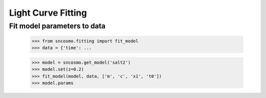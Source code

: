 *******************
Light Curve Fitting
*******************

Fit model parameters to data
----------------------------

    >>> from sncosmo.fitting import fit_model
    >>> data = {'time': ...
    
    >>> model = sncosmo.get_model('salt2')
    >>> model.set(z=0.2)
    >>> fit_model(model, data, ['m', 'c', 'x1', 't0'])
    >>> model.params
